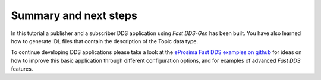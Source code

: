 Summary and next steps
----------------------

In this tutorial a publisher and a subscriber DDS application using *Fast DDS-Gen* has been built.
You have also learned how to generate IDL files that contain the description of the Topic data type.

To continue developing DDS applications please take a look at the
`eProsima Fast DDS examples on github <https://github.com/eProsima/Fast DDS/tree/master/examples>`_
for ideas on how to improve this basic application through different configuration
options, and for examples of advanced *Fast DDS* features.
